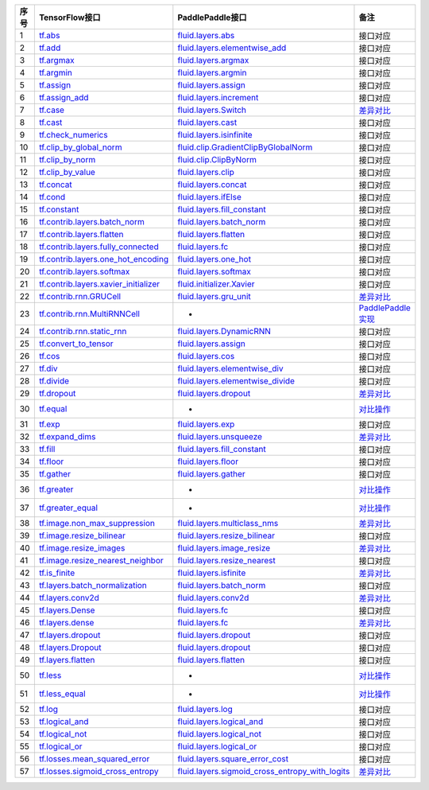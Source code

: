 ======== =============================================================================================================================== ================================================================================================================================================================== ============================================================ 
序号      TensorFlow接口                                                                                                                   PaddlePaddle接口                                                                                                                                                    备注                                                      
======== =============================================================================================================================== ================================================================================================================================================================== ============================================================ 
1        `tf.abs <https://www.tensorflow.org/api_docs/python/tf/abs>`_                                                                   `fluid.layers.abs <http://paddlepaddle.org/documentation/docs/zh/1.3/api_cn/layers_cn.html#abs>`_                                                                   接口对应                                                
2        `tf.add <https://www.tensorflow.org/api_docs/python/tf/add>`_                                                                   `fluid.layers.elementwise_add <http://paddlepaddle.org/documentation/docs/zh/1.3/api_cn/layers_cn.html#elementwise_add>`_                                           接口对应                                                
3        `tf.argmax <https://www.tensorflow.org/api_docs/python/tf/argmax>`_                                                             `fluid.layers.argmax <http://paddlepaddle.org/documentation/docs/zh/1.3/api_cn/layers_cn.html#argmax>`_                                                             接口对应                                                
4        `tf.argmin <https://www.tensorflow.org/api_docs/python/tf/argmin>`_                                                             `fluid.layers.argmin <http://paddlepaddle.org/documentation/docs/zh/1.3/api_cn/layers_cn.html#argmin>`_                                                             接口对应                                                
5        `tf.assign <https://www.tensorflow.org/api_docs/python/tf/assign>`_                                                             `fluid.layers.assign <http://paddlepaddle.org/documentation/docs/zh/1.3/api_cn/layers_cn.html#assign>`_                                                             接口对应                                                
6        `tf.assign_add <https://www.tensorflow.org/api_docs/python/tf/assign_add>`_                                                     `fluid.layers.increment <http://paddlepaddle.org/documentation/docs/zh/1.3/api_cn/layers_cn.html#increment>`_                                                       接口对应                                                
7        `tf.case <https://www.tensorflow.org/api_docs/python/tf/case>`_                                                                 `fluid.layers.Switch <http://paddlepaddle.org/documentation/docs/zh/1.3/api_cn/layers_cn.html#Switch>`_                                                             `差异对比 <tf.case.md>`_                                
8        `tf.cast <https://www.tensorflow.org/api_docs/python/tf/cast>`_                                                                 `fluid.layers.cast <http://paddlepaddle.org/documentation/docs/zh/1.3/api_cn/layers_cn.html#cast>`_                                                                 接口对应                                                
9        `tf.check_numerics <https://www.tensorflow.org/api_docs/python/tf/check_numerics>`_                                             `fluid.layers.isinfinite <http://paddlepaddle.org/documentation/docs/zh/1.3/api_cn/layers_cn.html#isinfinite>`_                                                     接口对应                                                
10       `tf.clip_by_global_norm <https://www.tensorflow.org/api_docs/python/tf/clip_by_global_norm>`_                                   `fluid.clip.GradientClipByGlobalNorm <http://paddlepaddle.org/documentation/docs/zh/1.3/api_cn/clip_cn.html#gradientclipbyglobalnorm>`_                             接口对应                                                
11       `tf.clip_by_norm <https://www.tensorflow.org/api_docs/python/tf/clip_by_norm>`_                                                 `fluid.clip.ClipByNorm <http://paddlepaddle.org/documentation/docs/zh/1.3/api_cn/clip_cn.html#clipbynorm>`_                                                         接口对应                                                
12       `tf.clip_by_value <https://www.tensorflow.org/api_docs/python/tf/clip_by_value>`_                                               `fluid.layers.clip <http://paddlepaddle.org/documentation/docs/zh/1.3/api_cn/layers_cn.html#clip>`_                                                                 接口对应                                                
13       `tf.concat <https://www.tensorflow.org/api_docs/python/tf/concat>`_                                                             `fluid.layers.concat <http://paddlepaddle.org/documentation/docs/zh/1.3/api_cn/layers_cn.html#paddle.fluid.layers.concat>`_                                         接口对应                                                
14       `tf.cond <https://www.tensorflow.org/api_docs/python/tf/cond>`_                                                                 `fluid.layers.ifElse <http://paddlepaddle.org/documentation/docs/zh/1.3/api_cn/layers_cn.html#ifElse>`_                                                             接口对应                                                
15       `tf.constant <https://www.tensorflow.org/api_docs/python/tf/constant>`_                                                         `fluid.layers.fill_constant <http://paddlepaddle.org/documentation/docs/zh/1.3/api_cn/layers_cn.html#fill_constant>`_                                               接口对应                                                
16       `tf.contrib.layers.batch_norm <https://www.tensorflow.org/api_docs/python/tf/contrib/layers/batch_norm>`_                       `fluid.layers.batch_norm <http://paddlepaddle.org/documentation/docs/zh/1.3/api_cn/layers_cn.html#batch_norm>`_                                                     接口对应                                                
17       `tf.contrib.layers.flatten <https://www.tensorflow.org/api_docs/python/tf/contrib/layers/flatten>`_                             `fluid.layers.flatten <http://paddlepaddle.org/documentation/docs/zh/1.3/api_cn/layers_cn.html#flatten>`_                                                           接口对应                                                
18       `tf.contrib.layers.fully_connected <https://www.tensorflow.org/api_docs/python/tf/contrib/layers/fully_connected>`_             `fluid.layers.fc <http://paddlepaddle.org/documentation/docs/zh/1.3/api_cn/layers_cn.html#fc>`_                                                                     接口对应                                                
19       `tf.contrib.layers.one_hot_encoding <https://www.tensorflow.org/api_docs/python/tf/contrib/layers/one_hot_encoding>`_           `fluid.layers.one_hot <http://paddlepaddle.org/documentation/docs/zh/1.3/api_cn/layers_cn.html#one_hot>`_                                                           接口对应                                                
20       `tf.contrib.layers.softmax <https://www.tensorflow.org/api_docs/python/tf/contrib/layers/softmax>`_                             `fluid.layers.softmax <http://paddlepaddle.org/documentation/docs/zh/1.3/api_cn/layers_cn.html#softmax>`_                                                           接口对应                                                
21       `tf.contrib.layers.xavier_initializer <https://www.tensorflow.org/api_docs/python/tf/contrib/layers/xavier_initializer>`_       `fluid.initializer.Xavier <http://paddlepaddle.org/documentation/docs/zh/1.3/api_cn/initializer_cn.html#xavier>`_                                                   接口对应                                                
22       `tf.contrib.rnn.GRUCell <https://www.tensorflow.org/api_docs/python/tf/contrib/rnn/GRUCell>`_                                   `fluid.layers.gru_unit <http://paddlepaddle.org/documentation/docs/zh/1.3/api_cn/layers_cn.html#gru_unit>`_                                                         `差异对比 <tf.contrib.rnn.GRUCell.md>`_                 
23       `tf.contrib.rnn.MultiRNNCell <https://www.tensorflow.org/api_docs/python/tf/contrib/rnn/MultiRNNCell>`_                         -                                                                                                                                                                   `PaddlePaddle实现 <tf.nn.rnn_cell.MultiRNNCell.md>`_      
24       `tf.contrib.rnn.static_rnn <https://www.tensorflow.org/api_docs/python/tf/contrib/rnn/static_rnn>`_                             `fluid.layers.DynamicRNN <http://paddlepaddle.org/documentation/docs/zh/1.3/api_cn/layers_cn.html#dynamicrnn>`_                                                     接口对应                                                
25       `tf.convert_to_tensor <https://www.tensorflow.org/api_docs/python/tf/convert_to_tensor>`_                                       `fluid.layers.assign <http://paddlepaddle.org/documentation/docs/zh/1.3/api_cn/layers_cn.html#assign>`_                                                             接口对应                                                
26       `tf.cos <https://www.tensorflow.org/api_docs/python/tf/cos>`_                                                                   `fluid.layers.cos <http://paddlepaddle.org/documentation/docs/zh/1.3/api_cn/layers_cn.html#cos>`_                                                                   接口对应                                                
27       `tf.div <https://www.tensorflow.org/api_docs/python/tf/div>`_                                                                   `fluid.layers.elementwise_div <http://paddlepaddle.org/documentation/docs/zh/1.3/api_cn/layers_cn.html#paddle.fluid.layers.elementwise_div>`_                       接口对应                                                
28       `tf.divide <https://www.tensorflow.org/api_docs/python/tf/divide>`_                                                             `fluid.layers.elementwise_divide <http://paddlepaddle.org/documentation/docs/zh/1.3/api_cn/layers_cn.html#elementwise_divide>`_                                     接口对应                                                
29       `tf.dropout <https://www.tensorflow.org/api_docs/python/tf/dropout>`_                                                           `fluid.layers.dropout <http://paddlepaddle.org/documentation/docs/zh/1.3/api_cn/layers_cn.html#paddle.fluid.layers.dropout>`_                                       `差异对比 <tf.nn.dropout.md>`_                          
30       `tf.equal <https://www.tensorflow.org/api_docs/python/tf/equal>`_                                                               -                                                                                                                                                                   `对比操作 <compare_op.md>`_                             
31       `tf.exp <https://www.tensorflow.org/api_docs/python/tf/exp>`_                                                                   `fluid.layers.exp <http://paddlepaddle.org/documentation/docs/zh/1.3/api_cn/layers_cn.html#exp>`_                                                                   接口对应                                                
32       `tf.expand_dims <https://www.tensorflow.org/api_docs/python/tf/expand_dims>`_                                                   `fluid.layers.unsqueeze <http://paddlepaddle.org/documentation/docs/zh/1.2/api_cn/layers_cn.html#unsqueeze>`_                                                       `差异对比 <tf.expand_dims.md>`_                         
33       `tf.fill <https://www.tensorflow.org/api_docs/python/tf/fill>`_                                                                 `fluid.layers.fill_constant <http://paddlepaddle.org/documentation/docs/zh/1.3/api_cn/layers_cn.html#paddle.fluid.layers.fill_constant>`_                           接口对应                                                
34       `tf.floor <https://www.tensorflow.org/api_docs/python/tf/floor>`_                                                               `fluid.layers.floor <http://paddlepaddle.org/documentation/docs/zh/1.3/api_cn/layers_cn.html#floor>`_                                                               接口对应                                                
35       `tf.gather <https://www.tensorflow.org/api_docs/python/tf/gather>`_                                                             `fluid.layers.gather <http://paddlepaddle.org/documentation/docs/zh/1.3/api_cn/layers_cn.html#paddle.fluid.layers.gather>`_                                         接口对应                                                
36       `tf.greater <https://www.tensorflow.org/api_docs/python/tf/greater>`_                                                           -                                                                                                                                                                   `对比操作 <compare_op.md>`_                             
37       `tf.greater_equal <https://www.tensorflow.org/api_docs/python/tf/greater_equal>`_                                               -                                                                                                                                                                   `对比操作 <compare_op.md>`_                             
38       `tf.image.non_max_suppression <https://www.tensorflow.org/api_docs/python/tf/image/non_max_suppression>`_                       `fluid.layers.multiclass_nms <http://paddlepaddle.org/documentation/docs/zh/1.3/api_cn/layers_cn.html#paddle.fluid.layers.multiclass_nms>`_                         `差异对比 <tf.image.non_max_suppression.md>`_           
39       `tf.image.resize_bilinear <https://www.tensorflow.org/api_docs/python/tf/image/resize_bilinear>`_                               `fluid.layers.resize_bilinear <http://paddlepaddle.org/documentation/docs/zh/1.3/api_cn/layers_cn.html#paddle.fluid.layers.resize_bilinear>`_                       接口对应                                                
40       `tf.image.resize_images <https://www.tensorflow.org/api_docs/python/tf/image/resize_images>`_                                   `fluid.layers.image_resize <http://paddlepaddle.org/documentation/docs/zh/1.3/api_cn/layers_cn.html#paddle.fluid.layers.image_resize>`_                             `差异对比 <tf.image.resize_images.md>`_                 
41       `tf.image.resize_nearest_neighbor <https://www.tensorflow.org/api_docs/python/tf/image/resize_nearest_neighbor>`_               `fluid.layers.resize_nearest <http://paddlepaddle.org/documentation/docs/zh/1.3/api_cn/layers_cn.html#paddle.fluid.layers.resize_nearest>`_                         接口对应                                                
42       `tf.is_finite <https://www.tensorflow.org/api_docs/python/tf/is_finite>`_                                                       `fluid.layers.isfinite <http://paddlepaddle.org/documentation/docs/zh/1.3/api_cn/layers_cn.html#isfinite>`_                                                         `差异对比 <tf.math.is_finite.md>`_                      
43       `tf.layers.batch_normalization <https://www.tensorflow.org/api_docs/python/tf/layers/batch_normalization>`_                     `fluid.layers.batch_norm <http://paddlepaddle.org/documentation/docs/zh/1.3/api_cn/layers_cn.html#paddle.fluid.layers.batch_norm>`_                                 接口对应                                                
44       `tf.layers.conv2d <https://www.tensorflow.org/api_docs/python/tf/layers/conv2d>`_                                               `fluid.layers.conv2d <http://paddlepaddle.org/documentation/docs/zh/1.3/api_cn/layers_cn.html#paddle.fluid.layers.conv2d>`_                                         `差异对比 <tf.layers.conv2d.md>`_                       
45       `tf.layers.Dense <https://www.tensorflow.org/api_docs/python/tf/layers/Dense>`_                                                 `fluid.layers.fc <http://paddlepaddle.org/documentation/docs/zh/1.3/api_cn/layers_cn.html#fc>`_                                                                     接口对应                                                
46       `tf.layers.dense <https://www.tensorflow.org/api_docs/python/tf/layers/dense>`_                                                 `fluid.layers.fc <http://paddlepaddle.org/documentation/docs/zh/1.3/api_cn/layers_cn.html#fc>`_                                                                     `差异对比 <tf.layers.dense.md>`_                        
47       `tf.layers.dropout <https://www.tensorflow.org/api_docs/python/tf/layers/dropout>`_                                             `fluid.layers.dropout <http://paddlepaddle.org/documentation/docs/zh/1.3/api_cn/layers_cn.html#dropout>`_                                                           接口对应                                                
48       `tf.layers.Dropout <https://www.tensorflow.org/api_docs/python/tf/layers/Dropout>`_                                             `fluid.layers.dropout <http://paddlepaddle.org/documentation/docs/zh/1.3/api_cn/layers_cn.html#dropout>`_                                                           接口对应                                                
49       `tf.layers.flatten <https://www.tensorflow.org/api_docs/python/tf/layers/flatten>`_                                             `fluid.layers.flatten <http://paddlepaddle.org/documentation/docs/zh/1.3/api_cn/layers_cn.html#paddle.fluid.layers.flatten>`_                                       接口对应                                                
50       `tf.less <https://www.tensorflow.org/api_docs/python/tf/less>`_                                                                 -                                                                                                                                                                   `对比操作 <compare_op.md>`_                             
51       `tf.less_equal <https://www.tensorflow.org/api_docs/python/tf/less_equal>`_                                                     -                                                                                                                                                                   `对比操作 <compare_op.md>`_                             
52       `tf.log <https://www.tensorflow.org/api_docs/python/tf/log>`_                                                                   `fluid.layers.log <http://paddlepaddle.org/documentation/docs/zh/1.3/api_cn/layers_cn.html#paddle.fluid.layers.log>`_                                               接口对应                                                
53       `tf.logical_and <https://www.tensorflow.org/api_docs/python/tf/logical_and>`_                                                   `fluid.layers.logical_and <http://paddlepaddle.org/documentation/docs/zh/1.3/api_cn/layers_cn.html#logical_and>`_                                                   接口对应                                                
54       `tf.logical_not <https://www.tensorflow.org/api_docs/python/tf/logical_not>`_                                                   `fluid.layers.logical_not <http://paddlepaddle.org/documentation/docs/zh/1.3/api_cn/layers_cn.html#logical_not>`_                                                   接口对应                                                
55       `tf.logical_or <https://www.tensorflow.org/api_docs/python/tf/logical_or>`_                                                     `fluid.layers.logical_or <http://paddlepaddle.org/documentation/docs/zh/1.3/api_cn/layers_cn.html#logical_or>`_                                                     接口对应                                                
56       `tf.losses.mean_squared_error <https://www.tensorflow.org/api_docs/python/tf/losses/mean_squared_error>`_                       `fluid.layers.square_error_cost <http://paddlepaddle.org/documentation/docs/zh/1.3/api_cn/layers_cn.html#square_error_cost>`_                                       接口对应                                                
57       `tf.losses.sigmoid_cross_entropy <https://www.tensorflow.org/api_docs/python/tf/losses/sigmoid_cross_entropy>`_                 `fluid.layers.sigmoid_cross_entropy_with_logits <http://paddlepaddle.org/documentation/docs/zh/1.3/api_cn/layers_cn.html#sigmoid_cross_entropy_with_logits>`_       `差异对比 <tf.losses.sigmoid_cross_entropy.md>`_        
======== =============================================================================================================================== ================================================================================================================================================================== ============================================================ 
